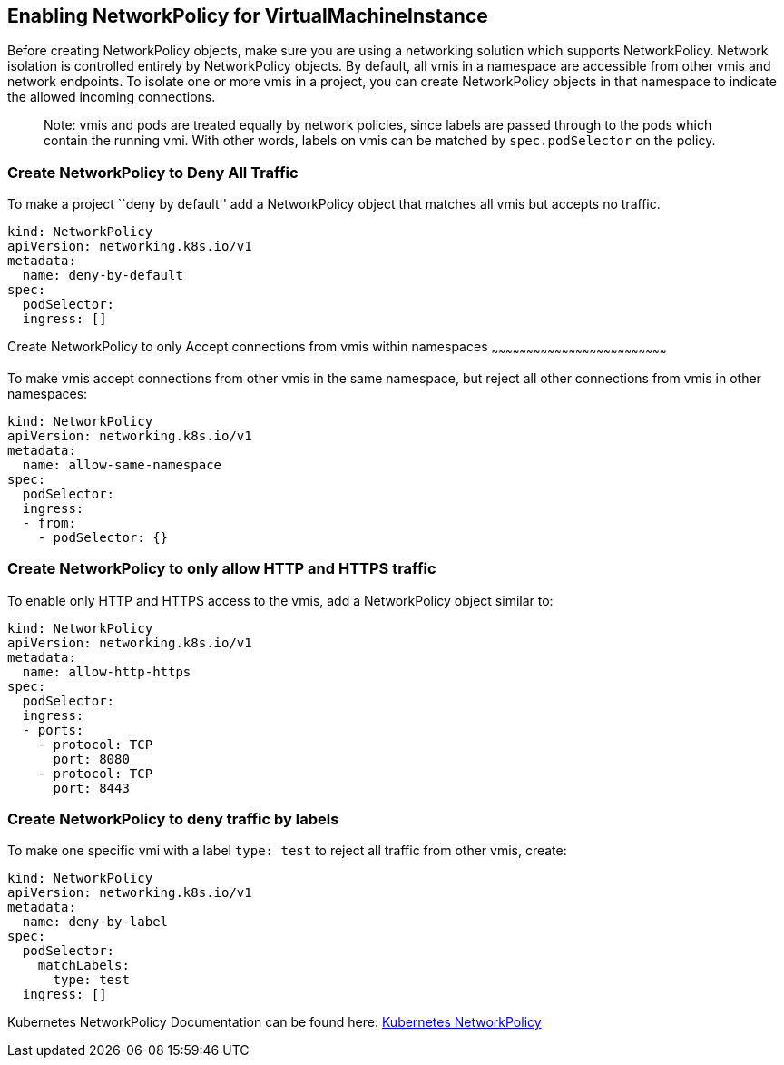 Enabling NetworkPolicy for VirtualMachineInstance
-------------------------------------------------

Before creating NetworkPolicy objects, make sure you are using a
networking solution which supports NetworkPolicy. Network isolation is
controlled entirely by NetworkPolicy objects. By default, all vmis in a
namespace are accessible from other vmis and network endpoints. To
isolate one or more vmis in a project, you can create NetworkPolicy
objects in that namespace to indicate the allowed incoming connections.

____________________________________________________________________________________________________________________________________________________________________________________________________________________________
Note: vmis and pods are treated equally by network policies, since
labels are passed through to the pods which contain the running vmi.
With other words, labels on vmis can be matched by `spec.podSelector` on
the policy.
____________________________________________________________________________________________________________________________________________________________________________________________________________________________

Create NetworkPolicy to Deny All Traffic
~~~~~~~~~~~~~~~~~~~~~~~~~~~~~~~~~~~~~~~~

To make a project ``deny by default'' add a NetworkPolicy object that
matches all vmis but accepts no traffic.

....
kind: NetworkPolicy
apiVersion: networking.k8s.io/v1
metadata:
  name: deny-by-default
spec:
  podSelector:
  ingress: []
....

Create NetworkPolicy to only Accept connections from vmis within
namespaces
~~~~~~~~~~~~~~~~~~~~~~~~~~~~~~~~~~~~~~~~~~~~~~~~~~~~~~~~~~~~~~~~~~~~~~~~~~~

To make vmis accept connections from other vmis in the same namespace,
but reject all other connections from vmis in other namespaces:

....
kind: NetworkPolicy
apiVersion: networking.k8s.io/v1
metadata:
  name: allow-same-namespace
spec:
  podSelector:
  ingress:
  - from:
    - podSelector: {}
....

Create NetworkPolicy to only allow HTTP and HTTPS traffic
~~~~~~~~~~~~~~~~~~~~~~~~~~~~~~~~~~~~~~~~~~~~~~~~~~~~~~~~~

To enable only HTTP and HTTPS access to the vmis, add a NetworkPolicy
object similar to:

....
kind: NetworkPolicy
apiVersion: networking.k8s.io/v1
metadata:
  name: allow-http-https
spec:
  podSelector:
  ingress:
  - ports:
    - protocol: TCP
      port: 8080
    - protocol: TCP
      port: 8443
....

Create NetworkPolicy to deny traffic by labels
~~~~~~~~~~~~~~~~~~~~~~~~~~~~~~~~~~~~~~~~~~~~~~

To make one specific vmi with a label `type: test` to reject all traffic
from other vmis, create:

....
kind: NetworkPolicy
apiVersion: networking.k8s.io/v1
metadata:
  name: deny-by-label
spec:
  podSelector:
    matchLabels:
      type: test
  ingress: []
....

Kubernetes NetworkPolicy Documentation can be found here:
https://kubernetes.io/docs/concepts/services-networking/network-policies/[Kubernetes
NetworkPolicy]
